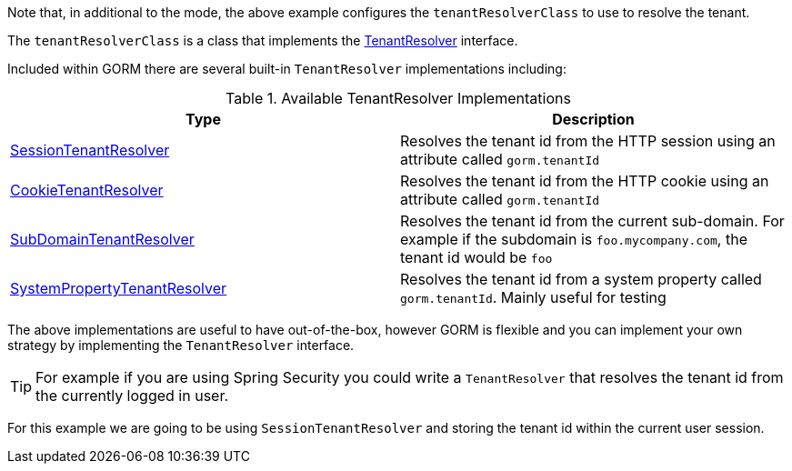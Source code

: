 Note that, in additional to the mode, the above example configures the `tenantResolverClass` to use to resolve the tenant.

The `tenantResolverClass` is a class that implements the link:{gormapi}/org/grails/datastore/mapping/multitenancy/TenantResolver.html[TenantResolver] interface.

Included within GORM there are several built-in `TenantResolver` implementations including:

.Available TenantResolver Implementations
|===
| Type | Description

|link:{gormapi}/org/grails/datastore/mapping/multitenancy/web/SessionTenantResolver.html[SessionTenantResolver]
|Resolves the tenant id from the HTTP session using an attribute called `gorm.tenantId`

|link:{gormapi}/org/grails/datastore/mapping/multitenancy/web/CookieTenantResolver.html[CookieTenantResolver]
|Resolves the tenant id from the HTTP cookie using an attribute called `gorm.tenantId`

|link:{gormapi}/org/grails/datastore/mapping/multitenancy/web/SubDomainTenantResolver.html[SubDomainTenantResolver]
|Resolves the tenant id from the current sub-domain. For example if the subdomain is `foo.mycompany.com`, the tenant id would be `foo`

|link:{gormapi}/org/grails/datastore/mapping/multitenancy/resolvers/SystemPropertyTenantResolver.html[SystemPropertyTenantResolver]
| Resolves the tenant id from a system property called `gorm.tenantId`. Mainly useful for testing

|===

The above implementations are useful to have out-of-the-box, however GORM is flexible and you can implement your own strategy by implementing the `TenantResolver` interface.

TIP: For example if you are using Spring Security you could write a `TenantResolver` that resolves the tenant id from the currently logged in user.

For this example we are going to be using `SessionTenantResolver` and storing the tenant id within the current user session.